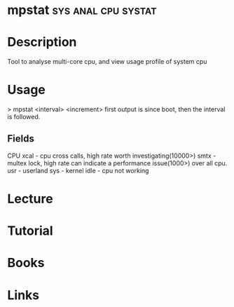 #+TAGS: sys anal cpu sysstat


* mpstat						:sys:anal:cpu:systat:
* Description
Tool to analyse multi-core cpu, and view usage profile of system cpu

* Usage

> mpstat <interval> <increment>
first output is since boot, then the interval is followed.

** Fields
CPU
xcal - cpu cross calls, high rate worth investigating(10000>) 
smtx - multex lock, high rate can indicate a performance issue(1000>) over all cpu.
usr  - userland
sys  - kernel
idle - cpu not working
* Lecture
* Tutorial
* Books
* Links
